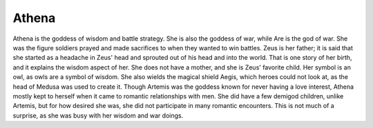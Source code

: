 Athena
======
.. figure:: athena_goddess.jpg

.. https://www.pinterest.com/explore/athena-goddess/


Athena is the goddess of wisdom and battle strategy. She is also the goddess of
war, while Are is the god of war. She was the figure soldiers prayed and made
sacrifices to when they wanted to win battles. Zeus is her father; it is said
that she started as a headache in Zeus' head and sprouted out of his head and
into the world. That is one story of her birth, and it explains the wisdom
aspect of her. She does not have a mother, and she is Zeus' favorite child.
Her symbol is an owl, as owls are a symbol of wisdom. She also wields the
magical shield Aegis, which heroes could not look at, as the head of Medusa was
used to create it. Though Artemis was the goddess known for never having a love
interest, Athena mostly kept to herself when it came to romantic relationships
with men. She did have a few demigod children, unlike Artemis, but for how
desired she was, she did not participate in many romantic encounters. This is
not much of a surprise, as she was busy with her wisdom and war doings.
